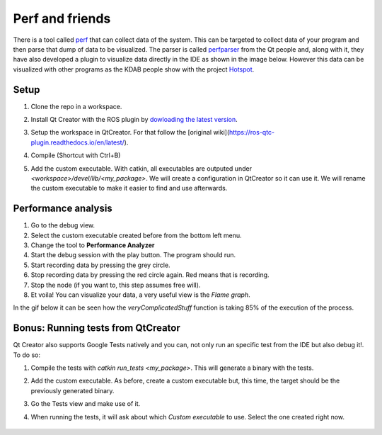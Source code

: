 ****************
Perf and friends
****************
There is a tool called `perf`_ that can collect data of the system. This can be targeted to collect data of your program and then parse that dump of data to be visualized. The parser is called `perfparser`_ from the Qt people and, along with it, they have also developed a plugin to visualize data directly in the IDE as shown in the image below. However this data can be visualized with other programs as the KDAB people show with the project `Hotspot`_.

	.. image:: ../_static/flame_graph.png


Setup
=====
1. Clone the repo in a workspace.
2. Install Qt Creator with the ROS plugin by `dowloading the latest version`_.
3. Setup the workspace in QtCreator. For that follow the [original wiki](https://ros-qtc-plugin.readthedocs.io/en/latest/).
4. Compile (Shortcut with Ctrl+B)
5. Add the custom executable. With catkin, all executables are outputed under *<workspace>/devel/lib/<my_package>*. We will create a configuration in QtCreator so it can use it. We will rename the custom executable to make it easier to find and use afterwards.

	.. image:: ../_static/custom_executable.gif

Performance analysis
====================
1. Go to the debug view.
2. Select the custom executable created before from the bottom left menu.
3. Change the tool to **Performance Analyzer**
4. Start the debug session with the play button. The program should run.
5. Start recording data by pressing the grey circle.
6. Stop recording data by pressing the red circle again. Red means that is recording.
7. Stop the node (if you want to, this step assumes free will).
8. Et voila! You can visualize your data, a very useful view is the *Flame graph*.

In the gif below it can be seen how the *veryComplicatedStuff* function is taking 85% of the execution of the process.

	.. image:: ../_static/performance_analysis.gif

Bonus: Running tests from QtCreator
===================================
Qt Creator also supports Google Tests natively and you can, not only run an specific test from the IDE but also debug it!. To do so:

1. Compile the tests with `catkin run_tests <my_package>`. This will generate a binary with the tests.
2. Add the custom executable. As before, create a custom executable but, this time, the target should be the previously generated binary.
3. Go the Tests view and make use of it.
4. When running the tests, it will ask about which *Custom executable* to use. Select the one created right now.

	.. image:: ../_static/tests.gif

.. _perf: https://en.wikipedia.org/wiki/Perf_(Linux)
.. _perfparser: https://code.qt.io/cgit/qt-creator/perfparser.git/tree/
.. _Hotspot: https://github.com/KDAB/hotspot
.. _dowloading the latest version: //https://github.com/ros-industrial/ros_qtc_plugin/releases